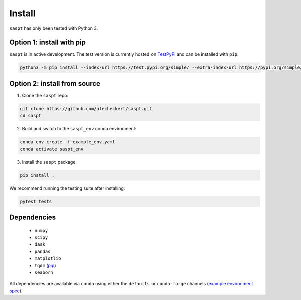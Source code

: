 .. _install_label:

=======
Install
=======

``saspt`` has only been tested with Python 3.

Option 1: install with pip
==========================

``saspt`` is in active development. The test version is currently hosted on `TestPyPI <https://test.pypi.org/project/saspt-test/0.1.7/>`_ and can be installed with ``pip``:

.. code-block:: bash

    python3 -m pip install --index-url https://test.pypi.org/simple/ --extra-index-url https://pypi.org/simple/ saspt-test==0.1.7

Option 2: install from source
=============================

1. Clone the ``saspt`` repo:

.. code-block:: bash

    git clone https://github.com/alecheckert/saspt.git
    cd saspt

2. Build and switch to the ``saspt_env`` conda environment:
    
.. code-block:: bash

    conda env create -f example_env.yaml
    conda activate saspt_env

3. Install the ``saspt`` package:

.. code-block:: bash

    pip install .

We recommend running the testing suite after installing:

.. code-block:: bash

    pytest tests

Dependencies
============

    * ``numpy``
    * ``scipy``
    * ``dask``
    * ``pandas``
    * ``matplotlib``
    * ``tqdm`` (`pip <https://pypi.org/project/tqdm/>`_)
    * ``seaborn``

All dependencies are available via ``conda`` using either the ``defaults`` or ``conda-forge`` channels (`example environment spec <https://github.com/alecheckert/saspt/blob/main/example_env.yaml>`_).
